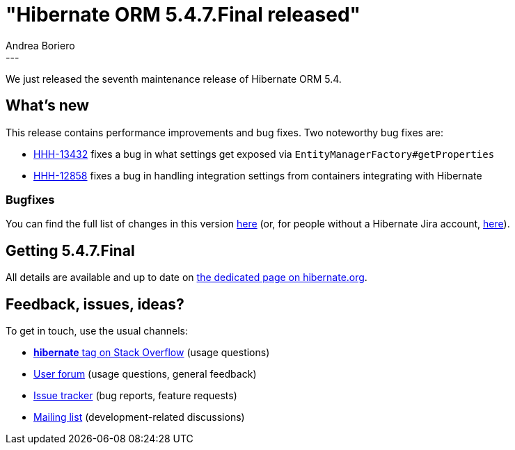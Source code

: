 = "Hibernate ORM 5.4.7.Final released"
Andrea Boriero
:awestruct-tags: [ "Hibernate ORM", "Releases" ]
:awestruct-layout: blog-post
:released-version: 5.4.7.Final
:release-id: 31799
---

We just released the seventh maintenance release of Hibernate ORM 5.4.


== What's new

This release contains performance improvements and bug fixes. Two noteworthy bug fixes are:

* https://hibernate.atlassian.net/browse/HHH-13432[HHH-13432] fixes a bug in what settings get exposed via `EntityManagerFactory#getProperties`
* https://hibernate.atlassian.net/browse/HHH-12858[HHH-12858] fixes a bug in handling integration settings from containers integrating with Hibernate


=== Bugfixes

You can find the full list of changes in this version https://hibernate.atlassian.net/projects/HHH/versions/{release-id}/tab/release-report-all-issues[here] (or, for people without a Hibernate Jira account, https://hibernate.atlassian.net/secure/ReleaseNote.jspa?version={release-id}&styleName=Html&projectId=10031[here]).

== Getting {released-version}

All details are available and up to date on https://hibernate.org/orm/releases/5.4/#get-it[the dedicated page on hibernate.org].

== Feedback, issues, ideas?

To get in touch, use the usual channels:

* https://stackoverflow.com/questions/tagged/hibernate[**hibernate** tag on Stack Overflow] (usage questions)
* https://discourse.hibernate.org/c/hibernate-orm[User forum] (usage questions, general feedback)
* https://hibernate.atlassian.net/browse/HHH[Issue tracker] (bug reports, feature requests)
* http://lists.jboss.org/pipermail/hibernate-dev/[Mailing list] (development-related discussions)
